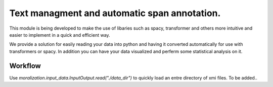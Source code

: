 Text managment and automatic span annotation.
===============================================


This module is being developed to make the use of libaries such as spacy, 
transformer and others more intuitive and easier to implement in a quick and efficient way.

We provide a solution for easily reading your data into python and having it converted automatically for use with transformers or spacy.
In addition you can have your data visualized and perferm some statistical analysis on it.

Workflow 
_______ 


Use `moralization.input_data.InputOutput.read("./data_dir")` to quickly load an entre directory of xmi files.
To be added..